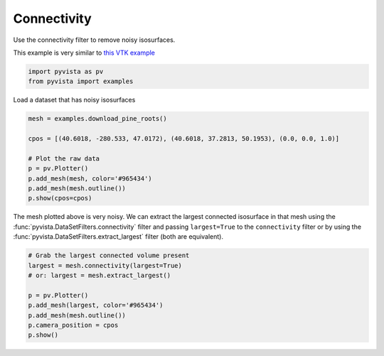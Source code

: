 
.. DO NOT EDIT.
.. THIS FILE WAS AUTOMATICALLY GENERATED BY SPHINX-GALLERY.
.. TO MAKE CHANGES, EDIT THE SOURCE PYTHON FILE:
.. "examples/01-filter/connectivity.py"
.. LINE NUMBERS ARE GIVEN BELOW.

.. only:: html

    .. note::
        :class: sphx-glr-download-link-note

        Click :ref:`here <sphx_glr_download_examples_01-filter_connectivity.py>`
        to download the full example code

.. rst-class:: sphx-glr-example-title

.. _sphx_glr_examples_01-filter_connectivity.py:


.. _connectivity_example:

Connectivity
~~~~~~~~~~~~

Use the connectivity filter to remove noisy isosurfaces.

This example is very similar to `this VTK example <https://kitware.github.io/vtk-examples/site/Python/VisualizationAlgorithms/PineRootConnectivity/>`__

.. GENERATED FROM PYTHON SOURCE LINES 11-14

.. code-block:: default

    import pyvista as pv
    from pyvista import examples








.. GENERATED FROM PYTHON SOURCE LINES 16-17

Load a dataset that has noisy isosurfaces

.. GENERATED FROM PYTHON SOURCE LINES 17-27

.. code-block:: default

    mesh = examples.download_pine_roots()

    cpos = [(40.6018, -280.533, 47.0172), (40.6018, 37.2813, 50.1953), (0.0, 0.0, 1.0)]

    # Plot the raw data
    p = pv.Plotter()
    p.add_mesh(mesh, color='#965434')
    p.add_mesh(mesh.outline())
    p.show(cpos=cpos)




.. image-sg:: /examples/01-filter/images/sphx_glr_connectivity_001.png
   :alt: connectivity
   :srcset: /examples/01-filter/images/sphx_glr_connectivity_001.png
   :class: sphx-glr-single-img





.. GENERATED FROM PYTHON SOURCE LINES 28-33

The mesh plotted above is very noisy. We can extract the largest connected
isosurface in that mesh using the :func:`pyvista.DataSetFilters.connectivity`
filter and passing ``largest=True`` to the ``connectivity``
filter or by using the :func:`pyvista.DataSetFilters.extract_largest` filter
(both are equivalent).

.. GENERATED FROM PYTHON SOURCE LINES 33-43

.. code-block:: default


    # Grab the largest connected volume present
    largest = mesh.connectivity(largest=True)
    # or: largest = mesh.extract_largest()

    p = pv.Plotter()
    p.add_mesh(largest, color='#965434')
    p.add_mesh(mesh.outline())
    p.camera_position = cpos
    p.show()



.. image-sg:: /examples/01-filter/images/sphx_glr_connectivity_002.png
   :alt: connectivity
   :srcset: /examples/01-filter/images/sphx_glr_connectivity_002.png
   :class: sphx-glr-single-img






.. rst-class:: sphx-glr-timing

   **Total running time of the script:** ( 0 minutes  2.944 seconds)


.. _sphx_glr_download_examples_01-filter_connectivity.py:


.. only :: html

 .. container:: sphx-glr-footer
    :class: sphx-glr-footer-example



  .. container:: sphx-glr-download sphx-glr-download-python

     :download:`Download Python source code: connectivity.py <connectivity.py>`



  .. container:: sphx-glr-download sphx-glr-download-jupyter

     :download:`Download Jupyter notebook: connectivity.ipynb <connectivity.ipynb>`


.. only:: html

 .. rst-class:: sphx-glr-signature

    `Gallery generated by Sphinx-Gallery <https://sphinx-gallery.github.io>`_
